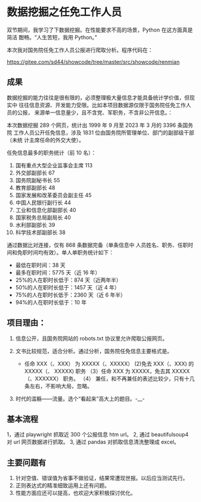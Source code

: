 * 数据挖掘之任免工作人员


双节期间，我学习了下数据挖掘。在性能要求不高的场景，Python 在这方面真是简洁
酣畅。“人生苦短，我用 Python。”

本次我对国务院任免工作人员公报进行爬取分析。程序代码在：

https://gitee.com/sd44/showcode/tree/master/src/showcode/renmian


** 成果

数据挖掘的能力往往是很有限的，必须整理极大量信息才能具备统计学价值，但现实中
往往信息资源、开发能力受限。比如本项目数据源仅限于国务院任免工作人员的公报，
来源单一信息量少，且不含党、军职务，不含非公开信息。：


本次数据挖掘 289 个网页，统计出 1999 年 9 月至 2023 年 3 月的 3396 条国务院
工作人员公开任免信息，涉及 1831 位由国务院所管理单位、部门的副部级干部（未统
计主席任命的外交大使）。

任免信息最多的职务统计（前 10 名）：

1. 国有重点大型企业监事会主席	113
2. 外交部副部长	67
3. 国务院副秘书长	55
4. 教育部副部长	48
5. 国家发展和改革委员会副主任	45
6. 中国人民银行副行长	44
7. 工业和信息化部副部长	40
8. 国家税务总局副局长	40
9. 水利部副部长	39
10. 科学技术部副部长	38

通过数据比对连接，仅有 868 条数据完备（单条信息中 人员姓名、职务、任职时
间和免职时间均有效）。单人单职务统计如下：

+ 最低在职时间：38 天
+ 最多在职时间：5775 天（近 16 年）
+ 25%的人在职时长低于：874 天（近两年半）
+ 50%的人在职时长低于：1457 天（近 4 年）
+ 75%的人在职时长低于：2360 天（近 6 年半）
+ 94%的人在职时长低于：10 年

** 项目理由：
1. 信息公开，且国务院网站的 robots.txt 协议里允许爬取公报网页。

2. 文书比较规范，适合分析。通过分析，国务院任免信息主要格式是。
   + 任命 XXX（、XXX） 为 XXXXX（、XXXXX） (2)免去 XXX（、XXX) 的 XXXXX（、
     XXXXX) 职务 （3）任命 XXX 为 XXXXX，免去其 XXXXX（、XXXXXX） 职务。 （4）
     兼任，和不再兼任的表述比较少，只有十几条左右，不影响大局，忽略。

3. 时代的滥觞——流量。选个“看起来”高大上的题目。-__-


** 基本流程
1，通过 playwright 抓取近 300 个公报信息 htm url。
2, 通过 beautifulsoup4 对 url 网页数据进行抓取。
3, 通过 pandas 对抓取信息清洗整理成 excel。

** 主要问题有

1. 针对空值、错误值为省事不做验证，结果常遭现世报。以后应当测试先行。
2. 正则表达式的精准细致运用上还有问题。
3. 性能方面应还可以提高，也欢迎大家积极探讨优化。
